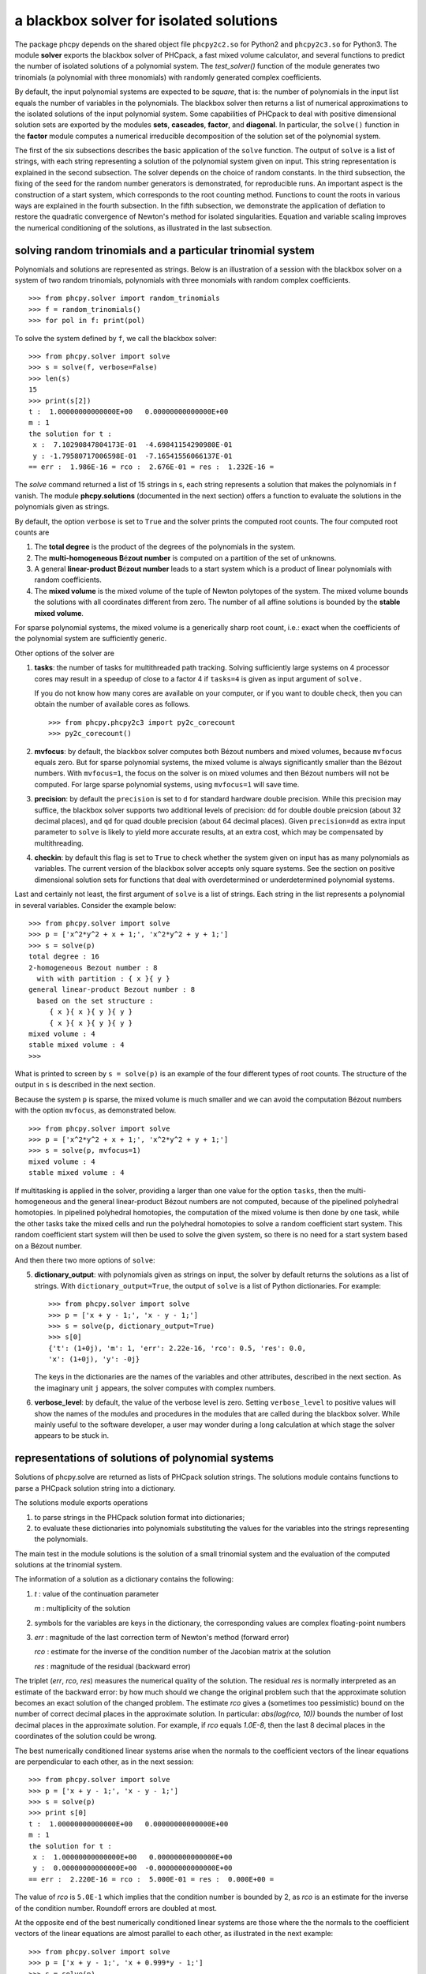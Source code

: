 a blackbox solver for isolated solutions
========================================

.. |eacute| unicode:: U+00E9 .. eacute
   :trim:

The package phcpy depends on the shared object file ``phcpy2c2.so``
for Python2 and ``phcpy2c3.so`` for Python3.
The module **solver**
exports the blackbox solver of PHCpack, a fast mixed volume
calculator, and several functions to predict the number of isolated
solutions of a polynomial system.  
The `test_solver()` function of the module generates two trinomials 
(a polynomial with three monomials)
with randomly generated complex coefficients.

By default, the input polynomial systems are expected to be *square*,
that is: the number of polynomials in the input list equals the number
of variables in the polynomials.  The blackbox solver then returns
a list of numerical approximations to the isolated solutions of the
input polynomial system.  Some capabilities of PHCpack to deal with
positive dimensional solution sets are exported by 
the modules **sets**, **cascades**, **factor**, and **diagonal**.
In particular, the ``solve()`` function in the **factor** module
computes a numerical irreducible decomposition of the solution set
of the polynomial system.

The first of the six subsections describes the basic application
of the ``solve`` function.  The output of ``solve`` is a list of
strings, with each string representing a solution of the polynomial
system given on input.  This string representation is explained in
the second subsection.  The solver depends on the choice of random
constants.  In the third subsection, the fixing of the seed for
the random number generators is demonstrated, for reproducible runs.
An important aspect is the construction of a start system,
which corresponds to the root counting method.
Functions to count the roots in various ways are explained
in the fourth subsection.  In the fifth subsection, we demonstrate
the application of deflation to restore the quadratic convergence
of Newton's method for isolated singularities. 
Equation and variable scaling improves the numerical conditioning
of the solutions, as illustrated in the last subsection.

solving random trinomials and a particular trinomial system
-----------------------------------------------------------

Polynomials and solutions are represented as strings.
Below is an illustration of a session with the blackbox solver
on a system of two random trinomials, polynomials with three
monomials with random complex coefficients.

::

   >>> from phcpy.solver import random_trinomials
   >>> f = random_trinomials()
   >>> for pol in f: print(pol)

To solve the system defined by ``f``, we call the blackbox solver:

::

   >>> from phcpy.solver import solve
   >>> s = solve(f, verbose=False)
   >>> len(s)
   15
   >>> print(s[2])
   t :  1.00000000000000E+00   0.00000000000000E+00
   m : 1
   the solution for t :
    x :  7.10290847804173E-01  -4.69841154290980E-01
    y : -1.79580717006598E-01  -7.16541556066137E-01
   == err :  1.986E-16 = rco :  2.676E-01 = res :  1.232E-16 =

The *solve* command returned a list of 15 strings in s,
each string represents a solution that makes the polynomials in f vanish.
The module **phcpy.solutions** (documented in the next section)
offers a function to evaluate the solutions
in the polynomials given as strings.

By default, the option ``verbose`` is set to ``True`` and the solver
prints the computed root counts.  The four computed root counts are

1. The **total degree** is the product of the degrees of the polynomials
   in the system.

2. The **multi-homogeneous B** |eacute| **zout number** 
   is computed on a partition of the set of unknowns.

3. A general **linear-product B** |eacute| **zout number** leads 
   to a start system
   which is a product of linear polynomials with random coefficients.

4. The **mixed volume** is the mixed volume of the tuple of Newton
   polytopes of the system.  The mixed volume bounds the solutions
   with all coordinates different from zero.  The number of all
   affine solutions is bounded by the **stable mixed volume**.

For sparse polynomial systems, the mixed volume is a generically
sharp root count, i.e.: exact when the coefficients of the polynomial
system are sufficiently generic.

Other options of the solver are

1. **tasks**: the number of tasks for multithreaded path tracking.
   Solving sufficiently large systems on 4 processor cores may
   result in a speedup of close to a factor 4 if ``tasks=4`` is
   given as input argument of ``solve.``

   If you do not know how many cores are available on your computer,
   or if you want to double check, then you can obtain the number
   of available cores as follows.

   ::

       >>> from phcpy.phcpy2c3 import py2c_corecount
       >>> py2c_corecount()

2. **mvfocus**: by default, the blackbox solver computes 
   both B |eacute| zout numbers
   and mixed volumes, because ``mvfocus`` equals zero.
   But for sparse polynomial systems, the mixed volume is always
   significantly smaller than the B |eacute| zout numbers.
   With ``mvfocus=1``, the focus on the solver is on mixed volumes
   and then B |eacute| zout numbers will not be computed.
   For large sparse polynomial systems, using ``mvfocus=1`` will
   save time.

3. **precision**: by default the ``precision`` is set to ``d`` for
   standard hardware double precision.  While this precision may suffice,
   the blackbox solver supports two additional levels of precision:
   ``dd`` for double double preicsion (about 32 decimal places), and
   ``qd`` for quad double precision (about 64 decimal places).
   Given ``precision=dd`` as extra input parameter to ``solve``
   is likely to yield more accurate results, at an extra cost,
   which may be compensated by multithreading.

4. **checkin**: by default this flag is set to ``True`` to check
   whether the system given on input has as many polynomials as
   variables.  The current version of the blackbox solver accepts
   only square systems.  See the section on positive dimensional
   solution sets for functions that deal with overdetermined or
   underdetermined polynomial systems.

Last and certainly not least, the first argument of ``solve`` is
a list of strings.  Each string in the list represents a polynomial
in several variables.  Consider the example below:

::

   >>> from phcpy.solver import solve
   >>> p = ['x^2*y^2 + x + 1;', 'x^2*y^2 + y + 1;']
   >>> s = solve(p)
   total degree : 16
   2-homogeneous Bezout number : 8
     with with partition : { x }{ y }
   general linear-product Bezout number : 8
     based on the set structure :
        { x }{ x }{ y }{ y }
        { x }{ x }{ y }{ y }
   mixed volume : 4
   stable mixed volume : 4
   >>>

What is printed to screen by ``s = solve(p)`` is an example of
the four different types of root counts.
The structure of the output in ``s`` is described in the next section.

Because the system ``p`` is sparse, the mixed volume is much smaller
and we can avoid the computation B |eacute| zout numbers with
the option ``mvfocus``, as demonstrated below.

::

   >>> from phcpy.solver import solve
   >>> p = ['x^2*y^2 + x + 1;', 'x^2*y^2 + y + 1;']
   >>> s = solve(p, mvfocus=1)
   mixed volume : 4
   stable mixed volume : 4

If multitasking is applied in the solver,
providing a larger than one value for the option ``tasks``,
then the multi-homogeneous and the general linear-product 
B |eacute| zout numbers
are not computed, because of the pipelined polyhedral homotopies.
In pipelined polyhedral homotopies, the computation of the mixed volume
is then done by one task, while the other tasks take the mixed cells and
run the polyhedral homotopies to solve a random coefficient start system.
This random coefficient start system will then be used to solve the given
system, so there is no need for a start system based on 
a B |eacute| zout number.

And then there two more options of ``solve``:

5. **dictionary_output**: with polynomials given as strings on input,
   the solver by default returns the solutions as a list of strings.
   With ``dictionary_output=True``, the output of ``solve`` is a list
   of Python dictionaries.  For example:

   ::

      >>> from phcpy.solver import solve
      >>> p = ['x + y - 1;', 'x - y - 1;']
      >>> s = solve(p, dictionary_output=True)
      >>> s[0]
      {'t': (1+0j), 'm': 1, 'err': 2.22e-16, 'rco': 0.5, 'res': 0.0,
      'x': (1+0j), 'y': -0j}

   The keys in the dictionaries are the names of the variables and
   other attributes, described in the next section.
   As the imaginary unit ``j`` appears, the solver computes with
   complex numbers.

6. **verbose_level**: by default, the value of the verbose level is zero.
   Setting ``verbose_level`` to positive values will show the names
   of the modules and procedures in the modules that are called during
   the blackbox solver.  While mainly useful to the software developer,
   a user may wonder during a long calculation at which stage 
   the solver appears to be stuck in.

representations of solutions of polynomial systems 
--------------------------------------------------

Solutions of phcpy.solve are returned as lists of PHCpack
solution strings.  The solutions module contains functions to
parse a PHCpack solution string into a dictionary.

The solutions module exports operations 

1. to parse strings in the PHCpack solution format into dictionaries;

2. to evaluate these dictionaries into polynomials substituting the
   values for the variables into the strings representing the polynomials.

The main test in the module solutions is the solution of a small
trinomial system and the evaluation of the computed solutions
at the trinomial system.

The information of a solution as a dictionary contains the following:

1. `t` : value of the continuation parameter

   `m` : multiplicity of the solution

2. symbols for the variables are keys in the dictionary,
   the corresponding values are complex floating-point numbers

3. `err` : magnitude of the last correction term of Newton's method
   (forward error)

   `rco` : estimate for the inverse of the condition number of
   the Jacobian matrix at the solution

   `res` : magnitude of the residual (backward error)

The triplet (`err`, `rco`, `res`) measures 
the numerical quality of the solution.
The residual `res` is normally interpreted as an estimate of the backward
error: by how much should we change the original problem such that the
approximate solution becomes an exact solution of the changed problem.
The estimate `rco` gives a (sometimes too pessimistic) bound on the
number of correct decimal places in the approximate solution.
In particular: `abs(log(rco, 10))` bounds the number of lost decimal
places in the approximate solution.
For example, if `rco` equals `1.0E-8`, then the last 8 decimal places
in the coordinates of the solution could be wrong.

The best numerically conditioned linear systems arise when the
normals to the coefficient vectors of the linear equations are
perpendicular to each other, as in the next session:

::

   >>> from phcpy.solver import solve
   >>> p = ['x + y - 1;', 'x - y - 1;']
   >>> s = solve(p)
   >>> print s[0]
   t :  1.00000000000000E+00   0.00000000000000E+00
   m : 1
   the solution for t :
    x :  1.00000000000000E+00   0.00000000000000E+00
    y :  0.00000000000000E+00  -0.00000000000000E+00
   == err :  2.220E-16 = rco :  5.000E-01 = res :  0.000E+00 =

The value of `rco` is ``5.0E-1`` which implies that the
condition number is bounded by 2, as `rco` is an estimate
for the inverse of the condition number.
Roundoff errors are doubled at most.

At the opposite end of the best numerically conditioned linear systems
are those where the the normals to the coefficient vectors of the
linear equations are almost parallel to each other,
as illustrated in the next example:

::

   >>> from phcpy.solver import solve
   >>> p = ['x + y - 1;', 'x + 0.999*y - 1;']
   >>> s = solve(p)
   >>> print s[0]
   t :  1.00000000000000E+00   0.00000000000000E+00
   m : 1
   the solution for t :
    x :  1.00000000000000E+00   0.00000000000000E+00
    y :  0.00000000000000E+00  -0.00000000000000E+00
   == err :  2.220E-16 = rco :  2.501E-04 = res :  0.000E+00 =

The reported estimate for the inverse of the condition number
`rco` is 2.5E-4, which implies that the condition number is
estimated at 4,000.  Thus for this example, roundoff errors
may magnify thousandfold.  In the next example, the condition
number becomes a 10-digit number:

::

   >>> from phcpy.solver import solve
   >>> p = ['x + y - 1;', 'x + 0.999999999*y - 1;']
   >>> s = solve(p)
   >>> print s[0]
   t :  1.00000000000000E+00   0.00000000000000E+00
   m : 1
   the solution for t :
    x :  1.00000000000000E+00   0.00000000000000E+00
    y :  0.00000000000000E+00  -0.00000000000000E+00
   == err :  2.220E-16 = rco :  2.500E-10 = res :  0.000E+00 =

Note that the actual value of the solution remains (1,0),
which on the one hand indicates that the condition number is
a pessimistic bound on the accuracy of the solution.
But on the other hand, (1,0) may give the false security that 
the solution is right, because the problem on input is very close 
to a linear system which has infinitely many solutions 
(the line ``x + y - 1 = 0``) and not the isolated point (1,0).

For a solution of the example ``noon3`` from the module examples,
we convert the PHCpack format solution string to a dictionary as follows:

::

   >>> print(s[0])
   t :  1.00000000000000E+00   0.00000000000000E+00
   m : 1
   the solution for t :
    x1 : -1.65123467890611E-01  -7.61734168646636E-01
    x2 :  8.98653694263692E-01  -3.48820047576431E-01
    x3 :  8.98653694263692E-01  -3.48820047576431E-01
   == err :  3.034E-16 = rco :  2.761E-01 = res :  5.974E-16 =
   >>> from phcpy.solutions import strsol2dict
   >>> d = strsol2dict(s[0])
   >>> d.keys()
   ['err', 'res', 'm', 'rco', 't', 'x2', 'x3', 'x1']
   >>> d['x1']
   (-0.165123467890611-0.761734168646636j)

Note that the values of the dictionary d are evaluated strings,
parsed into Python objects.

By plain substitution of the values of the dictionary representation
of the solution into the string representation of the polynomial system
we can verify that the coordinates of the solution evaluate to numbers
close to the numerical working precision:

::

   >>> from phcpy.solutions import evaluate
   >>> e = evaluate(f,d)
   >>> for x in e: print(x)
   ... 
   (1.11022302463e-15+4.4408920985e-16j)
   (7.77156117238e-16+9.99200722163e-16j)
   (7.77156117238e-16+9.99200722163e-16j)

A more elaborate verification of the solution is provided by
the function **newton_step** of the module ``solver`` of phcpy.

The module exports function to filter regular solutions, solutions
with zero coordinates or real solutions.  The filtering of real
solutions is illustrated in the session below.
We first define one real solution and another with a coordinate
that has a nonzero imaginary part.

::

   >>> from phcpy.solutions import make_solution
   >>> s0 = make_solution(['x', 'y'], [complex(1, 0), complex(0, 1)])
   >>> print(s0)
   t : 0.0 0.0
   m : 1
   the solution for t :
    x : 1.000000000000000E+00  0.0
    y : 0.000000000000000E+00  1.000000000000000E+00
   == err : 0.0 = rco : 1.0 = res : 0.0 ==
   >>> s1 = make_solution(['x', 'y'], [float(2), float(3)])
   >>> print(s1)
   t : 0.0 0.0
   m : 1
   the solution for t :
    x : 2.000000000000000E+00  0.0
    y : 3.000000000000000E+00  0.0
   == err : 0.0 = rco : 1.0 = res : 0.0 ==

The filtering of real solutions (with respect to a given tolerance)
is provided by the functions ``is_real`` (on one solution)
and ``filter_real`` (on a list of solutions).

::

   >>> from phcpy.solutions import is_real, filter_real
   >>> is_real(s0, 1.0e-8)
   False
   >>> is_real(s1, 1.0e-8)
   True
   >>> realsols = filter_real([s0, s1], 1.0e-8, 'select')
   >>> for sol in realsols: print(sol)
   ... 
   t : 0.0 0.0
   m : 1
   the solution for t :
    x : 2.000000000000000E+00  0.0
    y : 3.000000000000000E+00  0.0
   == err : 0.0 = rco : 1.0 = res : 0.0 ==

The functions ``filter_regular`` and ``filter_zero_coordinates``
operate in a manner similar as ``filter_real.``

Another application of ``make_solution`` is to turn the solution
at the end of path (with value 1.0 for ``t``) to a solution which
can serve at the start of another path (with value 0.0 for ``t``).
This is illustrated in the session below.
We start by solving a simple system.

::

   >>> from phcpy.solver import solve
   >>> p = ['x**2 - 3*y + 1;', 'x*y - 3;']
   >>> s = solve(p, verbose=False)
   >>> print(s[0])
   t :  1.00000000000000E+00   1.14297839516487E+00
   m : 1
   the solution for t :
    x :  1.92017512134718E+00   0.00000000000000E+00
    y :  1.56235749888022E+00   9.27337524477545E-124
   == err :  2.738E-16 = rco :  2.976E-01 = res :  4.441E-16 =

Then we import the functions ``coordinates`` and ``make_solution``
of the module ``solutions``.

::

   >>> from phcpy.solutions import coordinates, make_solution
   >>> (names, values) = coordinates(s[0])
   >>> names
   ['x', 'y']
   >>> values
   [(1.92017512134718+0j), (1.56235749888022+9.27337524477545e-124j)]
   >>> s0 = make_solution(names, values)
   >>> print(s0)
   t : 0.0 0.0
   m : 1
   the solution for t :
    x : 1.920175121347180E+00  0.000000000000000E+00
    y : 1.562357498880220E+00  9.273375244775450E-124
   == err : 0.0 = rco : 1.0 = res : 0.0 ==

Observe that also the diagnostics are set to the defaults.

reproducible runs with fixed seeds
----------------------------------

The solver in PHCpack generates different random numbers with each run,
which may very well cause the solutions to appear in a different order
after a second application of solve on the same system.
To prevent this behaviour (to check reproducibility for example),
we can fix the seed of the random number generators in PHCpack,
as follows:

::

   >>> from phcpy.phcpy2c3 import py2c_set_seed
   >>> py2c_set_seed(2013)
   0

The above session continues as

::

   >>> from phcpy.phcpy2c3 import py2c_get_seed
   >>> py2c_get_seed()
   2013

To reproduce a computation, we can thus request the seed that was used
(with ``py2c_get_seed``) and then restart the session setting the seed
to what was used before (with ``py2c_set_seed``).

root counting methods
---------------------

The performance of the solver is very sensitive to how accurately
we can predict the number of solutions.  For dense polynomial systems,
looking at the highest degrees of the polynomials in the system suffices,
whereas for sparse polynomial systems, computing the mixed volume of
the Newton polytopes of the polynomials yields much better results.
Below is a simple example, illustrating the bounds based on the
degrees and the mixed volume:

::

   >>> f = ['x^3*y^2 + x*y^2 + x^2;', 'x^5 + x^2*y^3 + y^2;']
   >>> from phcpy.solver import total_degree
   >>> total_degree(f)
   25
   >>> from phcpy.solver import m_homogeneous_bezout_number as mbz
   >>> mbz(f)
   (19, '{ x }{ y }')
   >>> from phcpy.solver import linear_product_root_count as lrc
   >>> lrc(f)
   a supporting set structure :
        { x }{ x }{ x }{ y }{ y }
        { x }{ x }{ x y }{ x y }{ x y }
   the root count : 19
   19
   >>> from phcpy.solver import mixed_volume
   >>> mixed_volume(f, stable=True)
   (14, 18)

The mixed volume is a generically sharp root count for the number of 
isolated solutions with all coordinates different from zero. 
The term *generically sharp* means: except for systems with coefficients 
in a specific collection of algebraic sets, the root count is an exact count.
The stable mixed volume counts all affine solutions, 
that is: also the solutions with zero coordinates.
For the example above, we may expect at most 14 isolated solutions 
with all coordinates different from zero, 
and, also considering solutions with zero coordinates, 
at most 18 isolated solutions, counted with multiplicities.

For larger polynomial systems with many different supports,
DEMiCs is faster than MixedVol.
The code snippet below illustrates 
the computation of the mixed volume by calling DEMiCs.

::

   >>> f = ['x^3*y^2 + x*y^2 + x^2;', 'x^5 + x^2*y^3 + y^2;']
   >>> from phcpy.solver import mixed_volume_by_demics as demics
   >>> demics(f)
   14

For every root count, total degree, m-homogeneous B |eacute| zout number,
linear-product root count, and mixed volume, there is a corresponding
method to construct a polynomial system with exactly as many regular
solutions at the root count, which can then be used as a start system
in a homotopy to compute all isolated solutions of the polynomial system 
for which the root count was computed.
Examples of the methods to construct start systems in phcpy
are illustrated in the documentation for the module **phcpy.trackers**.

Newton's method and deflation
-----------------------------

Newton's method fails when the Jacobian matrix is singular
(or close to singular) at a solution.  Below is a session
on the example of A. Griewank and M. R. Osborne, in their paper
*Analysis of Newton's method at irregular singularities,*
published in *SIAM J. Numer. Anal.* 20(4): 747-773, 1983.
The origin (0,0) is an irregular singularity: Newton's method
fails no matter how close the initial guess is taken.
With deflation we can restore the quadratic convergence
of Newton's method:

::

   >>> p = ['(29/16)*x^3 - 2*x*y;', 'x^2 - y;']
   >>> from phcpy.solutions import make_solution
   >>> s = make_solution(['x', 'y'], [float(1.0e-6), float(1.0e-6)])
   >>> print(s)
   t : 0.0 0.0
   m : 1
   the solution for t :
    x : 1.000000000000000E-06  0.0
    y : 1.000000000000000E-06  0.0
   == err : 0.0 = rco : 1.0 = res : 0.0 ==
   >>> from phcpy.solver import newton_step
   >>> s2 = newton_step(p,[s])
   == err :  1.000E-06 = rco :  5.625E-13 = res :  1.875E-19 =
   >>> print(s2[0])
   t :  0.00000000000000E+00   0.00000000000000E+00
   m : 0
   the solution for t :
    x :  9.99999906191101E-07   0.00000000000000E+00
    y :  9.99999812409806E-13   0.00000000000000E+00
   == err :  1.000E-06 = rco :  5.625E-13 = res :  1.875E-19 =
   >>> s3 = newton_step(p,s2)
   == err :  3.333E-07 = rco :  2.778E-14 = res :  1.111E-13 =
   >>> print(s3[0])
   t :  0.00000000000000E+00   0.00000000000000E+00
   m : 0
   the solution for t :
    x :  6.66666604160106E-07   0.00000000000000E+00
    y :  3.33333270859482E-13   0.00000000000000E+00
   == err :  3.333E-07 = rco :  2.778E-14 = res :  1.111E-13 =
   >>> from phcpy.solver import standard_deflate
   >>> sd = standard_deflate(p,[s])
   >>> print(sd[0])
   t :  0.00000000000000E+00   0.00000000000000E+00
   m : 1
   the solution for t :
    x : -4.55355758042535E-25   2.75154683741089E-26
    y :  1.57904709676279E-25  -8.86785799319512E-26
   == err :  5.192E-13 = rco :  5.314E-03 = res :  1.388E-16 =

The decision to deflate or not depend on the tolerance to
decide the numerical rank.  Consider the following session:

::

   from phcpy.solutions import make_solution
   from phcpy.solver import standard_deflate
   sol = make_solution(['x', 'y'], [float(1.0e-6), float(1.0e-6)])
   print(sol)
   pols = ['x**2;', 'x*y;', 'y**2;']
   sols = standard_deflate(pols, [sol], tolrnk=1.0e-8)
   print(sols[0])
   sols = standard_deflate(pols, [sol], tolrnk=1.0e-4)
   print(sols[0])

The default value for ``tolrnk`` equals ``1.0e-6``.
If we do not want to deflate that soon, we can lower the tolerance
to ``1.0e-8`` and in that case, there is no deflation when the
approximation is still as far as ``1.0e-6`` from the exact solution.
Increasing the value for the tolerance to ``1.0e-4`` leads to the
deflation at the approximation for the solution.

the multiplicity of an isolated solution
----------------------------------------

The multiplicity of an isolated solution can be computed
following the ISSAC 2005 paper by Barry Dayton and Zhonggang Zeng
on *Computing the multiplicity structure in solving polynomial systems.*
Consider again the example of the Griewank-Osborne paper of
the previous section:

::

   p = ['(29/16)*x^3 - 2*x*y;', 'x^2 - y;']
   from phcpy.solutions import make_solution
   s = make_solution(['x', 'y'], [0.0, 0.0])
   from phcpy.solver import standard_multiplicity as multip
   print(multip(p,s))

The outcome of the commands above is ``3``,
which corresponds to the multiplicity of the isolated solution.

The default value for ``order`` equals 5,
where ``order`` is the maximal differentiation order.
If ``order`` is too small, then the value on return may be strict
lower bound on the multiplicity.
Making ``order`` too large may exhaust the stack size.
The default value for the tolerance on the numerical rank
is ``1.0e-8`` and by default ``verbose`` is set to ``False``.

With ``dobldobl_multiplicity`` and ``quaddobl_multiplicity``
computations happen respectively in double double and quad double precision.

equation and variable scaling
-----------------------------

Another source of numerical difficulties are systems
that have extreme values as coefficients.
With equation and variable scaling we solve an optimization problem
to find coordinate transformations that lead to better values for
the coefficients.  The common sense approach to scaling is 
described in Chapter 5 of the book of Alexander Morgan on
*Solving Polynomial Systems Using Continuation for Engineering
and Scientific Problems*, volume 57 in the SIAM Classics in
Applied Mathematics, 2009.  We consider a simple example.

::

   >>> from phcpy.solver import solve
   >>> p = ['0.000001*x^2 + 0.000004*y^2 - 4;', '0.000002*y^2 - 0.001*x;']
   >>> psols = solve(p, verbose=False)
   >>> print(psols[0])
   t :  1.00000000000000E+00   0.00000000000000E+00
   m : 1
   the solution for t :
    x : -3.23606797749979E+03   8.71618409420601E-19
    y :  2.30490982555757E-19   1.27201964951407E+03
   == err :  2.853E-07 = rco :  2.761E-04 = res :  9.095E-13 =

Observe the rather large values of the coordinates in the first solution
and the estimate for the inverse condition number.
We scale the system as follows:

::

   >>> from phcpy.solver import standard_scale_system as scalesys
   >>> from phcpy.solver import standard_scale_solutions as scalesols
   >>> (q, c) = scalesys(p)
   >>> q[0]
   'x^2 + 9.99999999999998E-01*y^2 - 1.00000000000000E+00;'
   >>> q[1]
   'y^2 - 1.00000000000000E+00*x;'

The coefficients in the scaled system look indeed a lot nicer.
In the parameter ``c`` returned along with the scaled system
are the scaling coefficients, which we need to bring the solutions
of the scaled system into the original coordinates.

::

   >>> qsols = solve(q, verbose=False)
   >>> ssols = scalesols(len(q), qsols, c)
   >>> for sol in ssols: print(sol)
   ... 
   t :  1.00000000000000E+00   0.00000000000000E+00
   m : 1
   the solution for t :
    x : -3.23606797749978E+03  -1.98276706040285E-115
    y :  0.00000000000000E+00  -1.27201964951407E+03
   == err :  1.746E-16 = rco :  2.268E-01 = res :  2.220E-16 =
   t :  1.00000000000000E+00   0.00000000000000E+00
   m : 1
   the solution for t :
    x : -3.23606797749978E+03  -1.98276706040285E-115
    y :  0.00000000000000E+00   1.27201964951407E+03
   == err :  1.746E-16 = rco :  2.268E-01 = res :  2.220E-16 =
   t :  1.00000000000000E+00   0.00000000000000E+00
   m : 1
   the solution for t :
    x :  1.23606797749979E+03   0.00000000000000E+00
    y :  7.86151377757423E+02   0.00000000000000E+00
   == err :  4.061E-17 = rco :  4.601E-01 = res :  5.551E-17 =
   t :  1.00000000000000E+00   0.00000000000000E+00
   m : 1
   the solution for t :
    x :  1.23606797749979E+03   0.00000000000000E+00
    y : -7.86151377757423E+02   7.38638289422858E-124
   == err :  4.061E-17 = rco :  4.601E-01 = res :  5.551E-17 =

The estimates of the condition numbers in ``ssols`` are for
the scaled problem.  With scaling, the condition numbers were
reduced from 10^4 to 10.  For more extreme values of the
coefficients, we may have to perform the scaling in higher precision,
such as available in the functions
``dobldobl_scale_system`` and ``quaddobl_scale_system``,
respectively with double double and quad double arithmetic.

reduction of polynomial systems
-------------------------------

Applying row reduction on the coefficient matrix of a polynomial system
may lead to a system with fewer monomials and a lower root count.
Consider for example the following session:

::

   >>> p = ['x**2*y**2 + x + 1;', 'x**2*y**2 + y + 1;']
   >>> from phcpy.solver import linear_reduce
   >>> r = linear_reduce(p)
   >>> for pol in r: print(pol)

The printed polynomials are 
``x^2*y^2 + y + 1;`` and ``+ x - y;``
showing that, while the system is invariant under swapping
of ``x`` and ``y``, all solutions are fixed points as both
coordinates for all four solutions will be the same.

The precision of the row reduction is increased to double double
by providing the argument ``precision='dd'`` and to quad double
via the argument ``precision='qd'``.

Nonlinear reduction computes S-polynomials to eliminate the leading term
and then, if a criterion with R-polynomials is satisfied, replaces one
of the polynomials in the system by the S-polynomial.
Consider the session below:

::

   >>> from phcpy.solver import standard_nonlinear_reduction as reduce
   >>> pols = ['x^3 - x;', 'x^2*y + 1;']
   >>> redu = reduce(pols)
   number of equal degree replacements : 5
   number of computed S-polynomials : 9
   number of computed R-polynomials : 16
   >>> for pol in redu: print(pol)

What is printed are the polynomials ``+ y + 1;``
and ``+ x^2 - 1;`` which allows to read off the solutions.
